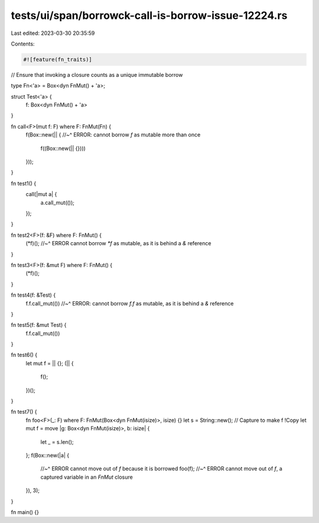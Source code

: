 tests/ui/span/borrowck-call-is-borrow-issue-12224.rs
====================================================

Last edited: 2023-03-30 20:35:59

Contents:

.. code-block:: rs

    #![feature(fn_traits)]

// Ensure that invoking a closure counts as a unique immutable borrow

type Fn<'a> = Box<dyn FnMut() + 'a>;

struct Test<'a> {
    f: Box<dyn FnMut() + 'a>
}

fn call<F>(mut f: F) where F: FnMut(Fn) {
    f(Box::new(|| {
    //~^ ERROR: cannot borrow `f` as mutable more than once
        f((Box::new(|| {})))
    }));
}

fn test1() {
    call(|mut a| {
        a.call_mut(());
    });
}

fn test2<F>(f: &F) where F: FnMut() {
    (*f)();
    //~^ ERROR cannot borrow `*f` as mutable, as it is behind a `&` reference
}

fn test3<F>(f: &mut F) where F: FnMut() {
    (*f)();
}

fn test4(f: &Test) {
    f.f.call_mut(())
    //~^ ERROR: cannot borrow `f.f` as mutable, as it is behind a `&` reference
}

fn test5(f: &mut Test) {
    f.f.call_mut(())
}

fn test6() {
    let mut f = || {};
    (|| {
        f();
    })();
}

fn test7() {
    fn foo<F>(_: F) where F: FnMut(Box<dyn FnMut(isize)>, isize) {}
    let s = String::new();  // Capture to make f !Copy
    let mut f = move |g: Box<dyn FnMut(isize)>, b: isize| {
        let _ = s.len();
    };
    f(Box::new(|a| {
        //~^ ERROR cannot move out of `f` because it is borrowed
        foo(f);
        //~^ ERROR cannot move out of `f`, a captured variable in an `FnMut` closure
    }), 3);
}

fn main() {}


